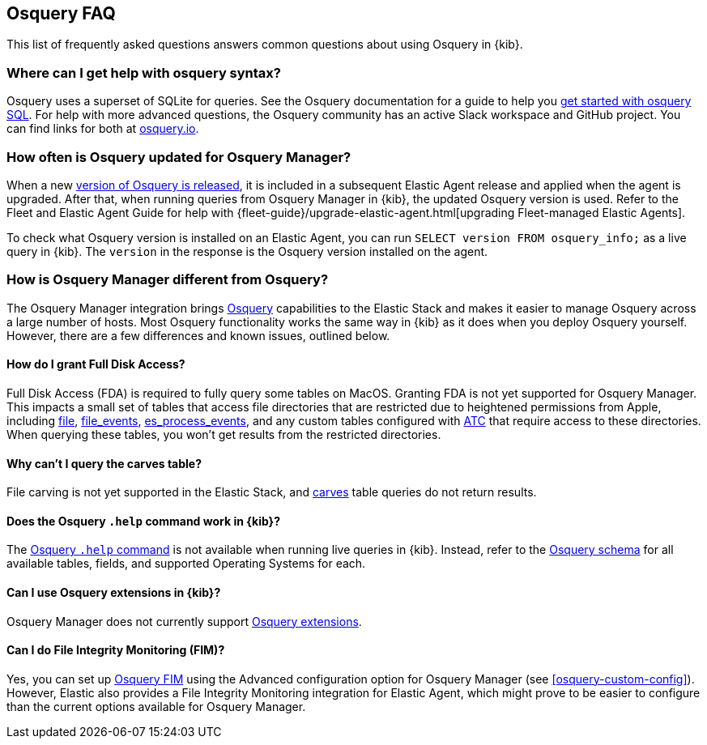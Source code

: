 [[osquery-faq]]
== Osquery FAQ

This list of frequently asked questions answers common questions about
using Osquery in {kib}.

[float]
[[osquery-syntax]]
===  Where can I get help with osquery syntax?

Osquery uses a superset of SQLite for queries.
See the Osquery documentation for a guide to help you 
https://osquery.readthedocs.io/en/stable/introduction/sql/[get started with osquery SQL].
For help with more advanced questions, the Osquery community has an active
Slack workspace and GitHub project. You can find links for both at https://osquery.io/[osquery.io].

[float]
[[osquery-updates]]
===  How often is Osquery updated for Osquery Manager?
When a new https://github.com/osquery/osquery/releases[version of Osquery is released], 
it is included in a subsequent Elastic Agent release and applied when the agent is upgraded.
After that, when running queries from Osquery Manager in {kib}, the updated Osquery version is used. 
Refer to the Fleet and Elastic Agent Guide for help with 
{fleet-guide}/upgrade-elastic-agent.html[upgrading Fleet-managed Elastic Agents].

To check what Osquery version is installed on an Elastic Agent, you can run
`SELECT version FROM osquery_info;` as a live query in {kib}. The `version` in the
response is the Osquery version installed on the agent.

[float]
[[osquery-differences]]
===  How is Osquery Manager different from Osquery?

The Osquery Manager integration brings https://osquery.io/[Osquery] capabilities to the Elastic Stack and 
makes it easier to manage Osquery across a large number of hosts.
Most Osquery functionality works the same way in {kib} as it does when you deploy Osquery yourself.
However, there are a few differences and known issues, outlined below.

[float]
[[osquery-fda]]
==== How do I grant Full Disk Access?

Full Disk Access (FDA) is required to fully query some tables on MacOS. Granting FDA is
not yet supported for Osquery Manager. This impacts a small set
of tables that access file directories that are restricted due to heightened permissions from Apple, 
including https://osquery.io/schema/current#file[file], 
https://osquery.io/schema/current#file_events[file_events], 
https://osquery.io/schema/current#es_process_events[es_process_events],
and any custom tables configured with 
https://osquery.readthedocs.io/en/stable/deployment/configuration/#automatic-table-construction[ATC] 
that require access to these directories.
When querying these tables, you won't get results from the restricted directories. 

[float]
[[osquery-carves]]
==== Why can't I query the carves table?

File carving is not yet supported in the Elastic Stack, and 
https://osquery.io/schema/current#carves[carves] table queries do not return results.

[float]
[[osquery-help-command]]
==== Does the Osquery `.help` command work in {kib}?

The https://osquery.readthedocs.io/en/stable/introduction/sql/#shell-help[Osquery `.help` command] 
is not available when running live queries in {kib}. Instead, refer to the 
https://osquery.io/schema/[Osquery schema] for all available tables, fields, 
and supported Operating Systems for each.

[float]
[[osquery-extensions]]
====  Can I use Osquery extensions in {kib}?

Osquery Manager does not currently support 
https://osquery.readthedocs.io/en/stable/deployment/extensions/[Osquery extensions].

[float]
[[osquery-fim]]
====  Can I  do File Integrity Monitoring (FIM)?
Yes, you can set up 
https://osquery.readthedocs.io/en/stable/deployment/file-integrity-monitoring/[Osquery FIM] using 
the Advanced configuration option for Osquery Manager (see <<osquery-custom-config>>).
However, Elastic also provides a File Integrity Monitoring integration for Elastic Agent, which might prove
to be easier to configure than the current options available for Osquery Manager.
